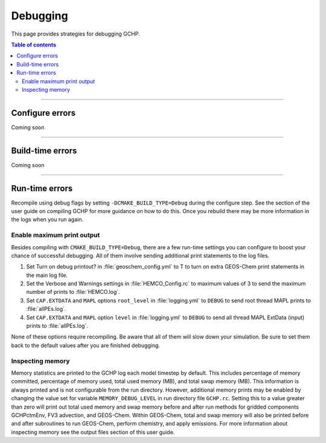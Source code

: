 Debugging
=========

This page provides strategies for debugging GCHP.

.. contents:: Table of contents
    :depth: 4

---------------------------------------------------------------------------------------------------

Configure errors
-----------------

Coming soon

---------------------------------------------------------------------------------------------------

Build-time errors
-----------------

Coming soon

---------------------------------------------------------------------------------------------------

Run-time errors
---------------

Recompile using debug flags by setting :literal:`-DCMAKE_BUILD_TYPE=Debug` during the configure step. See the section of the user guide on compiling GCHP for more guidance on how to do this. Once you rebuild there may be more information in the logs when you run again.


Enable maximum print output
^^^^^^^^^^^^^^^^^^^^^^^^^^^

Besides compiling with :literal:`CMAKE_BUILD_TYPE=Debug`, there are a few run-time settings you can configure to boost your chance of successful debugging.
All of them involve sending additional print statements to the log files.

1. Set Turn on debug printout? in :file:`geoschem_config.yml` to T to turn on extra GEOS-Chem print statements in the main log file.
2. Set the Verbose and Warnings settings in :file:`HEMCO_Config.rc` to maximum values of 3 to send the maximum number of prints to :file:`HEMCO.log`.
3. Set :literal:`CAP.EXTDATA` and :literal:`MAPL` options :literal:`root_level` in :file:`logging.yml` to :literal:`DEBUG` to send root thread MAPL prints to :file:`allPEs.log`.
4. Set :literal:`CAP.EXTDATA` and :literal:`MAPL` option :literal:`level` in :file:`logging.yml` to :literal:`DEBUG` to send all thread MAPL ExtData (input) prints to :file:`allPEs.log`.

None of these options require recompiling. Be aware that all of them will slow down your simulation.  Be sure to set them back to the default values after you are finished debugging.

Inspecting memory
^^^^^^^^^^^^^^^^^

Memory statistics are printed to the GCHP log each model timestep by default. This includes percentage of memory committed, percentage of memory used, total used memory (MB), and total swap memory (MB). This information is always printed and is not configurable from the run directory. However, additional memory prints may be enabled by changing the value set for variable :literal:`MEMORY_DEBUG_LEVEL` in run directory file :literal:`GCHP.rc`. Setting this to a value greater than zero will print out total used memory and swap memory before and after run methods for gridded components GCHPctmEnv, FV3 advection, and GEOS-Chem. Within GEOS-Chem, total and swap memory will also be printed before and after subroutines to run GEOS-Chem, perform chemistry, and apply emissions. For more information about inspecting memory see the output files section of this user guide.
